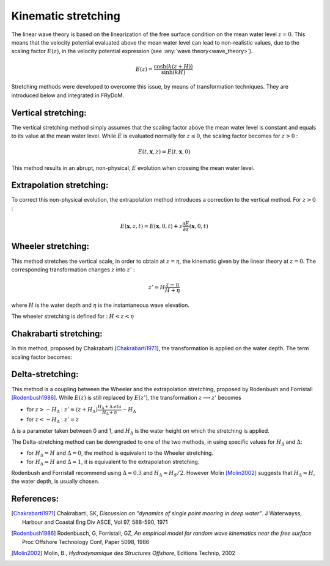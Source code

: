 .. _wave_stretching:

Kinematic stretching
~~~~~~~~~~~~~~~~~~~~

The linear wave theory is based on the linearization of the free surface condition on the mean water level :math:`z=0`.
This means that the velocity potential evaluated above the mean water level can lead to non-realistic values, due to the
scaling factor :math:`E(z)`, in the velocity potential expression (see :any:`wave theory<wave_theory>`).

.. math::
    E(z) = \frac{\cosh(k(z+H))}{\sinh(kH)}

Stretching methods were developed to overcome this issue, by means of transformation techniques. They are introduced below
and integrated in FRyDoM.

Vertical stretching:
--------------------

The vertical stretching method simply assumes that the scaling factor above the mean water level is constant and equals to
its value at the mean water level. While :math:`E` is evaluated normally for :math:`z \leq 0`, the scaling factor becomes
for :math:`z > 0` :

.. math::
	E(t,\mathbf{x},z) = E(t,\mathbf{x},0)

This method results in an abrupt, non-physical, :math:`E` evolution when crossing the mean water level.

Extrapolation stretching:
-------------------------

To correct this non-physical evolution, the extrapolation method introduces a correction to the vertical method.
For :math:`z > 0` :

.. math::
	E(\mathbf{x},z,t) = E(\mathbf{x},0,t) + z \frac{\partial E}{\partial z}(\mathbf{x},0,t)

Wheeler stretching:
-------------------

This method stretches the vertical scale, in order to obtain at :math:`z=\eta`, the kinematic given by the linear theory
at :math:`z=0`. The corresponding transformation changes :math:`z` into :math:`z'` :

.. math::
    z' = H \frac{z-\eta}{H+\eta}

where :math:`H` is the water depth and :math:`\eta` is the instantaneous wave elevation.

The wheeler stretching is defined for : :math:`H < z < \eta`


Chakrabarti stretching:
-----------------------

In this method, proposed by Chakrabarti [Chakrabarti1971]_, the transformation is applied on the water depth. The term
scaling factor becomes:

.. math::`E(z) = \frac{\cosh(k(z+h))}{\sinh(k(h+\eta))}`.

Delta-stretching:
-----------------

This method is a coupling between the Wheeler and the extrapolation stretching, proposed by Rodenbush and Forristall [Rodenbush1986]_.
While :math:`E(z)` is still replaced by :math:`E(z')`, the transformation :math:`z \longrightarrow z'` becomes

- for :math:`z > -H_{\Delta}` : :math:`z' = (z + H_{\Delta}) \frac{H_{\Delta} + \Delta.eta}{H_{\Delta} + \eta} - H_{\Delta}`
- for :math:`z < -H_{\Delta}` : :math:`z' = z`

:math:`\Delta` is a parameter taken between 0 and 1, and :math:`H_{\Delta}` is the water height on which the stretching is applied.

The Delta-stretching method can be downgraded to one of the two methods, in using specific values for :math:`H_{\Delta}`
and :math:`\Delta`:

- for :math:`H_{\Delta} = H` and :math:`\Delta = 0`, the method is equivalent to the Wheeler stretching.
- for :math:`H_{\Delta} = H` and :math:`\Delta = 1`, it is equivalent to the extrapolation stretching.

Rodenbush and Forristall recommend using :math:`\Delta = 0.3` and :math:`H_{\Delta} = H_S/2`. However Molin [Molin2002]_ suggests that
:math:`H_{\Delta} = H`, the water depth, is usually chosen.


References:
-----------

.. [Chakrabarti1971]   Chakrabarti, SK, *Discussion on "dynamics of single point mooring in deep water"*. J Waterwayss, Harbour and Coastal Eng Div ASCE, Vol 97, 588-590, 1971
.. [Rodenbush1986]     Rodenbusch, G, Forristall, GZ, *An empirical model for random wave kinematics near the free surface* Proc Offshore Technology Conf, Paper 5098, 1986
.. [Molin2002]         Molin, B., *Hydrodynamique des Structures Offshore*, Editions Technip, 2002